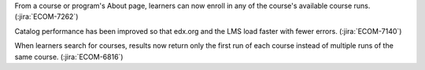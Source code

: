 From a course or program's About page, learners can now enroll in any of the
course's available course runs. (:jira:`ECOM-7262`)

Catalog performance has been improved so that edx.org and the LMS load faster
with fewer errors.  (:jira:`ECOM-7140`)

When learners search for courses, results now return only the first run of
each course instead of multiple runs of the same course. (:jira:`ECOM-6816`)
